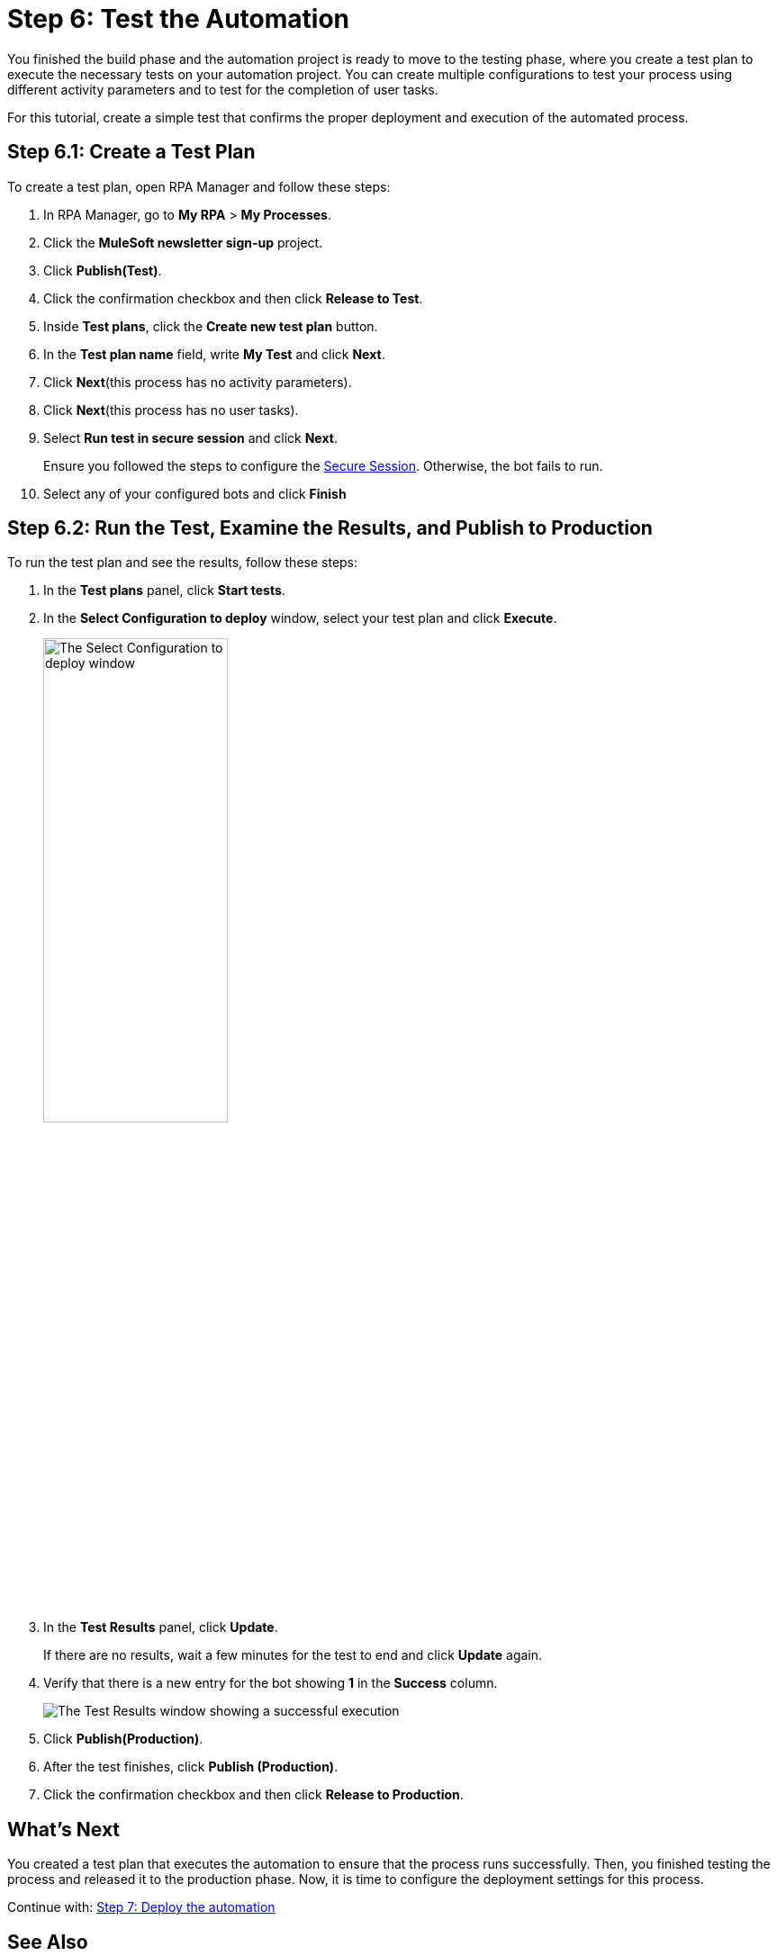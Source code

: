 = Step 6: Test the Automation

You finished the build phase and the automation project is ready to move to the testing phase, where you create a test plan to execute the necessary tests on your automation project. You can create multiple configurations to test your process using different activity parameters and to test for the completion of user tasks.

For this tutorial, create a simple test that confirms the proper deployment and execution of the automated process.

== Step 6.1: Create a Test Plan

To create a test plan, open RPA Manager and follow these steps:

. In RPA Manager, go to *My RPA* > *My Processes*.
. Click the *MuleSoft newsletter sign-up* project.
. Click *Publish(Test)*.
. Click the confirmation checkbox and then click *Release to Test*.
. Inside *Test plans*, click the *Create new test plan* button.
. In the *Test plan name* field, write *My Test* and click *Next*.
. Click *Next*(this process has no activity parameters).
. Click *Next*(this process has no user tasks).
. Select *Run test in secure session* and click *Next*.
+
Ensure you followed the steps to configure the xref:rpa-bot::configuration.adoc#secure-session[Secure Session]. Otherwise, the bot fails to run.
. Select any of your configured bots and click *Finish*

== Step 6.2: Run the Test, Examine the Results, and Publish to Production

To run the test plan and see the results, follow these steps:

. In the *Test plans* panel, click *Start tests*.
. In the *Select Configuration to deploy* window, select your test plan and click *Execute*.
+
image:test-config-deploy.png[The Select Configuration to deploy window, 50%, 50%]
. In the *Test Results* panel, click *Update*.
+
If there are no results, wait a few minutes for the test to end and click *Update* again.
. Verify that there is a new entry for the bot showing *1* in the *Success* column.
+
image:bot-test-success.png[The Test Results window showing a successful execution]
. Click *Publish(Production)*.
//. Any additional confirmation here?
. After the test finishes, click *Publish (Production)*.
. Click the confirmation checkbox and then click *Release to Production*.

== What’s Next

You created a test plan that executes the automation to ensure that the process runs successfully. Then, you finished testing the process and released it to the production phase. Now, it is time to configure the deployment settings for this process.

Continue with: xref:automation-tutorial-deploy.adoc[Step 7: Deploy the automation]

== See Also

* xref:rpa-bot::installation.adoc[Installing RPA Bot]
* xref:rpa-bot::configuration.adoc[Configuring RPA Bot]
